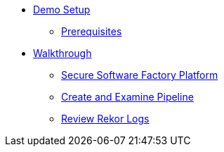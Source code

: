 * xref:01-setup.adoc[Demo Setup]
** xref:01-setup.adoc#prerequisite[Prerequisites]

* xref:walkthrough.adoc[Walkthrough]
** xref:walkthrough.adoc#platform[Secure Software Factory Platform]
** xref:walkthrough.adoc#pipeline[Create and Examine Pipeline]
** xref:walkthrough.adoc#rekor[Review Rekor Logs]